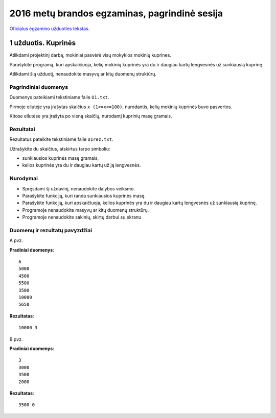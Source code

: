 2016 metų brandos egzaminas, pagrindinė sesija
##############################################

`Oficialus egzamino užduoties tekstas <http://nec.lt/failai/6287_IT-VBE-1_2016-GALUTINIS.pdf>`_.


1 užduotis. Kuprinės
====================

Atlikdami projektinį darbą, mokiniai pasvėrė visų mokyklos mokinių kuprines.

Parašykite programą, kuri apskaičiuoja, kelių mokinių kuprinės yra du ir daugiau
kartų lengvesnės už sunkiausią kuprinę.

Atlikdami šią užduotį, nenaudokite masyvų ar kitų duomenų struktūrų.


Pagrindiniai duomenys
---------------------

Duomenys pateikiami tekstiniame faile ``U1.txt``.

Pirmoje eilutėje  yra įrašytas skaičius ``x (1<=x<=100)``, nurodantis,  kelių
mokinių kuprinės buvo pasvertos.

Kitose eilutėse yra įrašyta po vieną skaičių, nurodantį kuprinių masę gramais.


Rezultatai
----------

Rezultatus pateikite tekstiniame faile ``U1rez.txt``.

Užrašykite du skaičius, atskirtus tarpo simboliu:

- sunkiausios kuprinės masę gramais,

- kelios kuprinės yra du ir daugiau kartų už ją lengvesnės.


Nurodymai
---------

- Spręsdami šį uždavinį, nenaudokite dalybos veiksmo.

- Parašykite funkciją, kuri randa sunkiausios kuprinės masę.

- Parašykite funkciją, kuri apskaičiuoja, kelios kuprinės yra du ir daugiau
  kartų lengvesnės už sunkiausią kuprinę.

- Programoje nenaudokite masyvų ar kitų duomenų struktūrų.

- Programoje nenaudokite sakinių, skirtų darbui su ekranu


Duomenų ir rezultatų pavyzdžiai
-------------------------------

A pvz.

**Pradiniai duomenys**::

  6
  5000
  4500
  5500
  3500
  10000
  5650

**Rezultatas**::

  10000 3

B pvz.

**Pradiniai duomenys**::

  3
  3000
  3500
  2000

**Rezultatas**::

  3500 0

